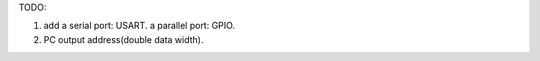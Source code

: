 TODO:

1. add a serial port: USART. a parallel port: GPIO.
2. PC output address(double data width).
